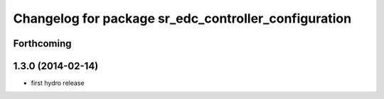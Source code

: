 ^^^^^^^^^^^^^^^^^^^^^^^^^^^^^^^^^^^^^^^^^^^^^^^^^^^^^
Changelog for package sr_edc_controller_configuration
^^^^^^^^^^^^^^^^^^^^^^^^^^^^^^^^^^^^^^^^^^^^^^^^^^^^^

Forthcoming
-----------

1.3.0 (2014-02-14)
------------------
* first hydro release

